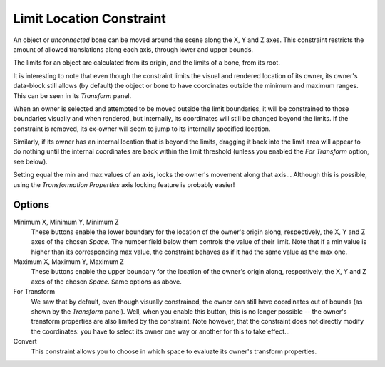 .. _bpy.types.LimitLocationConstraint:

*************************
Limit Location Constraint
*************************

An object or *unconnected* bone can be moved around the scene along the X, Y and Z axes.
This constraint restricts the amount of allowed translations along each axis,
through lower and upper bounds.

The limits for an object are calculated from its origin, and the limits of a bone, from its root.

It is interesting to note that even though the constraint limits the visual and
rendered location of its owner, its owner's data-block still allows (by default)
the object or bone to have coordinates outside the minimum and maximum ranges.
This can be seen in its *Transform* panel.

When an owner is selected and attempted to be moved outside the limit boundaries,
it will be constrained to those boundaries visually and when rendered, but internally,
its coordinates will still be changed beyond the limits. If the constraint is removed,
its ex-owner will seem to jump to its internally specified location.

Similarly, if its owner has an internal location that is beyond the limits, dragging it back
into the limit area will appear to do nothing until the internal coordinates are back within
the limit threshold (unless you enabled the *For Transform* option, see below).

Setting equal the min and max values of an axis,
locks the owner's movement along that axis... Although this is possible,
using the *Transformation Properties* axis locking feature is probably easier!


Options
=======

.. TODO2.8 .. figure:: /images/animation_constraints_transform_limit-location_panel.png

.. TODO2.8    Limit Location panel.

Minimum X, Minimum Y, Minimum Z
   These buttons enable the lower boundary for the location of the owner's origin along,
   respectively, the X, Y and Z axes of the chosen *Space*.
   The number field below them controls the value of their limit.
   Note that if a min value is higher than its corresponding max value,
   the constraint behaves as if it had the same value as the max one.

Maximum X, Maximum Y, Maximum Z
   These buttons enable the upper boundary for the location of the owner's origin along,
   respectively, the X, Y and Z axes of the chosen *Space*.
   Same options as above.

For Transform
   We saw that by default, even though visually constrained,
   the owner can still have coordinates out of bounds (as shown by the *Transform* panel).
   Well, when you enable this button, this is no longer possible --
   the owner's transform properties are also limited by the constraint.
   Note however, that the constraint does not directly modify the coordinates:
   you have to select its owner one way or another for this to take effect...

Convert
   This constraint allows you to choose in which space to evaluate its owner's transform properties.

.. vimeo:: 171115770
